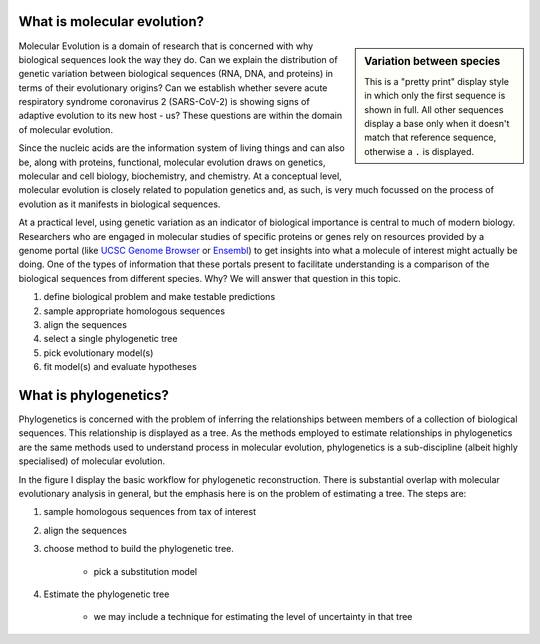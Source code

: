 ****************************
What is molecular evolution?
****************************

.. index:: pretty print

.. sidebar:: Variation between species
    :name: Variation between species

    .. jupyter-execute::
        :linenos:

        from cogent3 import load_aligned_seqs

        aln = load_aligned_seqs("source/data/brca1_primate.fasta", moltype="dna")

    .. jupyter-execute::
        :hide-code:

        aln = aln[36:]
        aln.set_repr_policy(num_pos=36, ref_name="Human")

    .. jupyter-execute::
        :linenos:

        aln
    
    This is a "pretty print" display style in which only the first sequence is shown in full. All other sequences display a base only when it doesn't match that reference sequence, otherwise a ``.`` is displayed.

Molecular Evolution is a domain of research that is concerned with why biological sequences look the way they do. Can we explain the distribution of genetic variation between biological sequences (RNA, DNA, and proteins) in terms of their evolutionary origins? Can we establish whether severe acute respiratory syndrome coronavirus 2 (SARS-CoV-2) is showing signs of adaptive evolution to its new host - us? These questions are within the domain of molecular evolution.

Since the nucleic acids are the information system of living things and can also be, along with proteins, functional, molecular evolution draws on genetics, molecular and cell biology, biochemistry, and chemistry. At a conceptual level, molecular evolution is closely related to population genetics and, as such, is very much focussed on the process of evolution as it manifests in biological sequences.

At a practical level, using genetic variation as an indicator of biological importance is central to much of modern biology. Researchers who are engaged in molecular studies of specific proteins or genes rely on resources provided by a genome portal (like `UCSC Genome Browser <ucsc>`_ or `Ensembl <ensembl>`_) to get insights into what a molecule of interest might actually be doing. One of the types of information that these portals present to facilitate understanding is a comparison of the biological sequences from different species. Why? We will answer that question in this topic.

#. define biological problem and make testable predictions
#. sample appropriate homologous sequences
#. align the sequences
#. select a single phylogenetic tree
#. pick evolutionary model(s)
#. fit model(s) and evaluate hypotheses

**********************
What is phylogenetics?
**********************

Phylogenetics is concerned with the problem of inferring the relationships between members of a collection of biological sequences. This relationship is displayed as a tree. As the methods employed to estimate relationships in phylogenetics are the same methods used to understand process in molecular evolution, phylogenetics is a sub-discipline (albeit highly specialised) of molecular evolution.

.. jupyter-execute::
    :hide-code:
    
    from cogent3 import make_tree
    
    tree = make_tree("(Galago,Howler Monkey,(Rhesus,(Orangutan,(Gorilla,(Human,Chimpanzee)))));")
    fig = tree.get_figure()
    fig.tip_font = {"size": 18, "color": "blue"}
    fig_dim = 500
    fig.show(width=fig_dim, height=fig_dim)

In the figure I display the basic workflow for phylogenetic reconstruction. There is substantial overlap with molecular evolutionary analysis in general, but the emphasis here is on the problem of estimating a tree. The steps are:

#. sample homologous sequences from tax of interest
#. align the sequences
#. choose method to build the phylogenetic tree.
    
    - pick a substitution model
    
#. Estimate the phylogenetic tree

    - we may include a technique for estimating the level of uncertainty in that tree

.. _ucsc: https://genome.ucsc.edu
.. _ensembl: https://ensembl.org